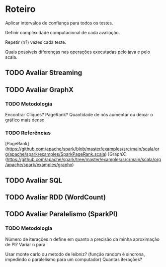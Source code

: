 * Roteiro
Aplicar intervalos de confiança para todos os testes.

Definir complexidade computacional de cada avaliação.

Repetir (n?) vezes cada teste.

Quais possiveis diferenças nas operações executadas pelo java e pelo scala.

** TODO Avaliar Streaming
** TODO Avaliar GraphX

*** TODO Metodologia
Encontrar Cliques? PageRank? Quantidade de nós aumentar ou deixar o gráfico mais denso
*** TODO Referências
[PageRank](https://github.com/apache/spark/blob/master/examples/src/main/scala/org/apache/spark/examples/SparkPageRank.scala)
[GraphX](https://github.com/apache/spark/tree/master/examples/src/main/scala/org/apache/spark/examples/graphx)

** TODO Avaliar SQL

** TODO Avaliar RDD (WordCount)

** TODO Avaliar Paralelismo (SparkPI)

*** TODO Metodologia
Número de iterações n define em quanto a precisão da minha aproximação de PI?
Variar n para

Usar monte carlo ou metodo de leibniz? (função random é sincrona, impedindo o paralelismo para um computador)
Quantas iterações?

